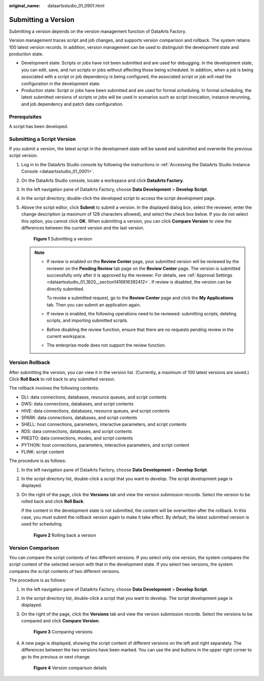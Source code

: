 :original_name: dataartsstudio_01_0901.html

.. _dataartsstudio_01_0901:

Submitting a Version
====================

Submitting a version depends on the version management function of DataArts Factory.

Version management traces script and job changes, and supports version comparison and rollback. The system retains 100 latest version records. In addition, version management can be used to distinguish the development state and production state.

-  Development state: Scripts or jobs have not been submitted and are used for debugging. In the development state, you can edit, save, and run scripts or jobs without affecting those being scheduled. In addition, when a job is being associated with a script or job dependency is being configured, the associated script or job will read the configuration in the development state.
-  Production state: Script or jobs have been submitted and are used for formal scheduling. In formal scheduling, the latest submitted versions of scripts or jobs will be used in scenarios such as script invocation, instance rerunning, and job dependency and patch data configuration.

Prerequisites
-------------

A script has been developed.

Submitting a Script Version
---------------------------

If you submit a version, the latest script in the development state will be saved and submitted and overwrite the previous script version.

#. Log in to the DataArts Studio console by following the instructions in :ref:`Accessing the DataArts Studio Instance Console <dataartsstudio_01_0001>`.

#. On the DataArts Studio console, locate a workspace and click **DataArts Factory**.

#. In the left navigation pane of DataArts Factory, choose **Data Development** > **Develop Script**.

#. In the script directory, double-click the developed script to access the script development page.

#. Above the script editor, click **Submit** to submit a version. In the displayed dialog box, select the reviewer, enter the change description (a maximum of 128 characters allowed), and select the check box below. If you do not select this option, you cannot click **OK**. When submitting a version, you can click **Compare Version** to view the differences between the current version and the last version.


   .. figure:: /_static/images/en-us_image_0000002234076428.png
      :alt: **Figure 1** Submitting a version

      **Figure 1** Submitting a version

   .. note::

      -  If review is enabled on the **Review Center** page, your submitted version will be reviewed by the reviewer on the **Pending Review** tab page on the **Review Center** page. The version is submitted successfully only after it is approved by the reviewer. For details, see :ref:`Approval Settings <dataartsstudio_01_1820__section1416816392412>`. If review is disabled, the version can be directly submitted.

         To revoke a submitted request, go to the **Review Center** page and click the **My Applications** tab. Then you can submit an application again.

      -  If review is enabled, the following operations need to be reviewed: submitting scripts, deleting scripts, and importing submitted scripts.

      -  Before disabling the review function, ensure that there are no requests pending review in the current workspace.

      -  The enterprise mode does not support the review function.

Version Rollback
----------------

After submitting the version, you can view it in the version list. (Currently, a maximum of 100 latest versions are saved.) Click **Roll Back** to roll back to any submitted version.

The rollback involves the following contents:

-  DLI: data connections, databases, resource queues, and script contents
-  DWS: data connections, databases, and script contents
-  HIVE: data connections, databases, resource queues, and script contents
-  SPARK: data connections, databases, and script contents
-  SHELL: host connections, parameters, interactive parameters, and script contents
-  RDS: data connections, databases, and script contents
-  PRESTO: data connections, modes, and script contents
-  PYTHON: host connections, parameters, interactive parameters, and script content
-  FLINK: script content

The procedure is as follows:

#. In the left navigation pane of DataArts Factory, choose **Data Development** > **Develop Script**.

#. In the script directory list, double-click a script that you want to develop. The script development page is displayed.

#. On the right of the page, click the **Versions** tab and view the version submission records. Select the version to be rolled back and click **Roll Back**.

   If the content in the development state is not submitted, the content will be overwritten after the rollback. In this case, you must submit the rollback version again to make it take effect. By default, the latest submitted version is used for scheduling.


   .. figure:: /_static/images/en-us_image_0000002269115641.png
      :alt: **Figure 2** Rolling back a version

      **Figure 2** Rolling back a version

Version Comparison
------------------

You can compare the script contents of two different versions. If you select only one version, the system compares the script content of the selected version with that in the development state. If you select two versions, the system compares the script contents of two different versions.

The procedure is as follows:

#. In the left navigation pane of DataArts Factory, choose **Data Development** > **Develop Script**.

#. In the script directory list, double-click a script that you want to develop. The script development page is displayed.

#. On the right of the page, click the **Versions** tab and view the version submission records. Select the versions to be compared and click **Compare Version**.


   .. figure:: /_static/images/en-us_image_0000002234076436.png
      :alt: **Figure 3** Comparing versions

      **Figure 3** Comparing versions

#. A new page is displayed, showing the script content of different versions on the left and right separately. The differences between the two versions have been marked. You can use the |image1| and |image2| buttons in the upper right corner to go to the previous or next change.


   .. figure:: /_static/images/en-us_image_0000002234236252.png
      :alt: **Figure 4** Version comparison details

      **Figure 4** Version comparison details

.. |image1| image:: /_static/images/en-us_image_0000002271689457.png
.. |image2| image:: /_static/images/en-us_image_0000002271769549.png
